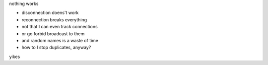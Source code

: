 nothing works


- disconnection doens't work
- reconnection breaks everything
- not that I can even track connections
- or go forbid broadcast to them
- and random names is a waste of time
- how to I stop duplicates, anyway?

yikes
